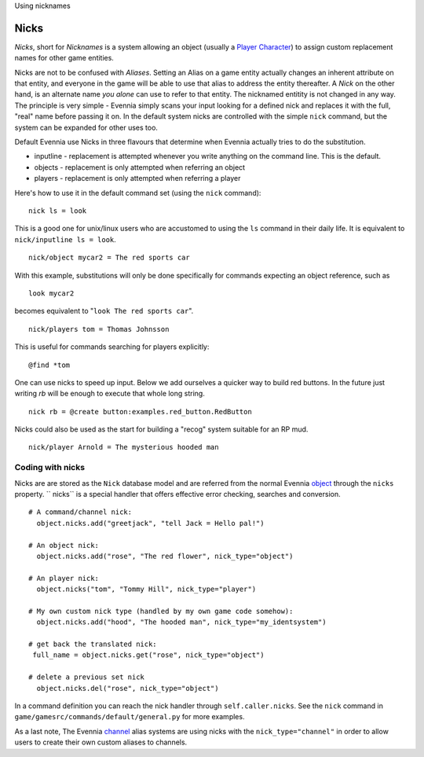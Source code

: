 Using nicknames

Nicks
=====

*Nicks*, short for *Nicknames* is a system allowing an object (usually a
`Player Character <Players.html>`_) to assign custom replacement names
for other game entities.

Nicks are not to be confused with *Aliases*. Setting an Alias on a game
entity actually changes an inherent attribute on that entity, and
everyone in the game will be able to use that alias to address the
entity thereafter. A *Nick* on the other hand, is an alternate name *you
alone* can use to refer to that entity. The nicknamed entitity is not
changed in any way. The principle is very simple - Evennia simply scans
your input looking for a defined nick and replaces it with the full,
"real" name before passing it on. In the default system nicks are
controlled with the simple ``nick`` command, but the system can be
expanded for other uses too.

Default Evennia use Nicks in three flavours that determine when Evennia
actually tries to do the substitution.

-  inputline - replacement is attempted whenever you write anything on
   the command line. This is the default.
-  objects - replacement is only attempted when referring an object
-  players - replacement is only attempted when referring a player

Here's how to use it in the default command set (using the ``nick``
command):

::

     nick ls = look

This is a good one for unix/linux users who are accustomed to using the
``ls`` command in their daily life. It is equivalent to
``nick/inputline ls = look``.

::

     nick/object mycar2 = The red sports car

With this example, substitutions will only be done specifically for
commands expecting an object reference, such as

::

     look mycar2 

becomes equivalent to "``look The red sports car``\ ".

::

     nick/players tom = Thomas Johnsson

This is useful for commands searching for players explicitly:

::

     @find *tom 

One can use nicks to speed up input. Below we add ourselves a quicker
way to build red buttons. In the future just writing *rb* will be enough
to execute that whole long string.

::

     nick rb = @create button:examples.red_button.RedButton

Nicks could also be used as the start for building a "recog" system
suitable for an RP mud.

::

     nick/player Arnold = The mysterious hooded man

Coding with nicks
-----------------

Nicks are are stored as the ``Nick`` database model and are referred
from the normal Evennia `object <Objects.html>`_ through the ``nicks``
property. `` nicks`` is a special handler that offers effective error
checking, searches and conversion.

::

    # A command/channel nick:
      object.nicks.add("greetjack", "tell Jack = Hello pal!")

    # An object nick:  
      object.nicks.add("rose", "The red flower", nick_type="object")

    # An player nick:
      object.nicks("tom", "Tommy Hill", nick_type="player")

    # My own custom nick type (handled by my own game code somehow):
      object.nicks.add("hood", "The hooded man", nick_type="my_identsystem")

    # get back the translated nick:
     full_name = object.nicks.get("rose", nick_type="object")

    # delete a previous set nick
      object.nicks.del("rose", nick_type="object")

In a command definition you can reach the nick handler through
``self.caller.nicks``. See the ``nick`` command in
``game/gamesrc/commands/default/general.py`` for more examples.

As a last note, The Evennia `channel <Communications.html>`_ alias
systems are using nicks with the ``nick_type="channel"`` in order to
allow users to create their own custom aliases to channels.
